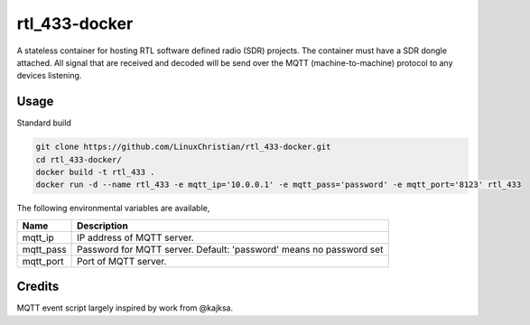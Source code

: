 rtl_433-docker
###############
A stateless container for hosting RTL software defined radio (SDR) projects. The container must have a SDR dongle attached. All signal that are received and decoded will be send over the MQTT (machine-to-machine) protocol to any devices listening.

Usage
================
Standard build

.. code-block:: bash

    git clone https://github.com/LinuxChristian/rtl_433-docker.git
    cd rtl_433-docker/
    docker build -t rtl_433 .
    docker run -d --name rtl_433 -e mqtt_ip='10.0.0.1' -e mqtt_pass='password' -e mqtt_port='8123' rtl_433

The following environmental variables are available,

+-----------------------+-----------------------------------------------------+
| Name                  | Description                                         |
+=======================+=====================================================+
| mqtt_ip               | IP address of MQTT server.                          |
+-----------------------+-----------------------------------------------------+
| mqtt_pass             | Password for  MQTT server.                          |
|                       | Default: 'password' means no password set           |
+-----------------------+-----------------------------------------------------+
| mqtt_port             | Port of MQTT server.                                |
+-----------------------+-----------------------------------------------------+

Credits
========
MQTT event script largely inspired by work from @kajksa.
